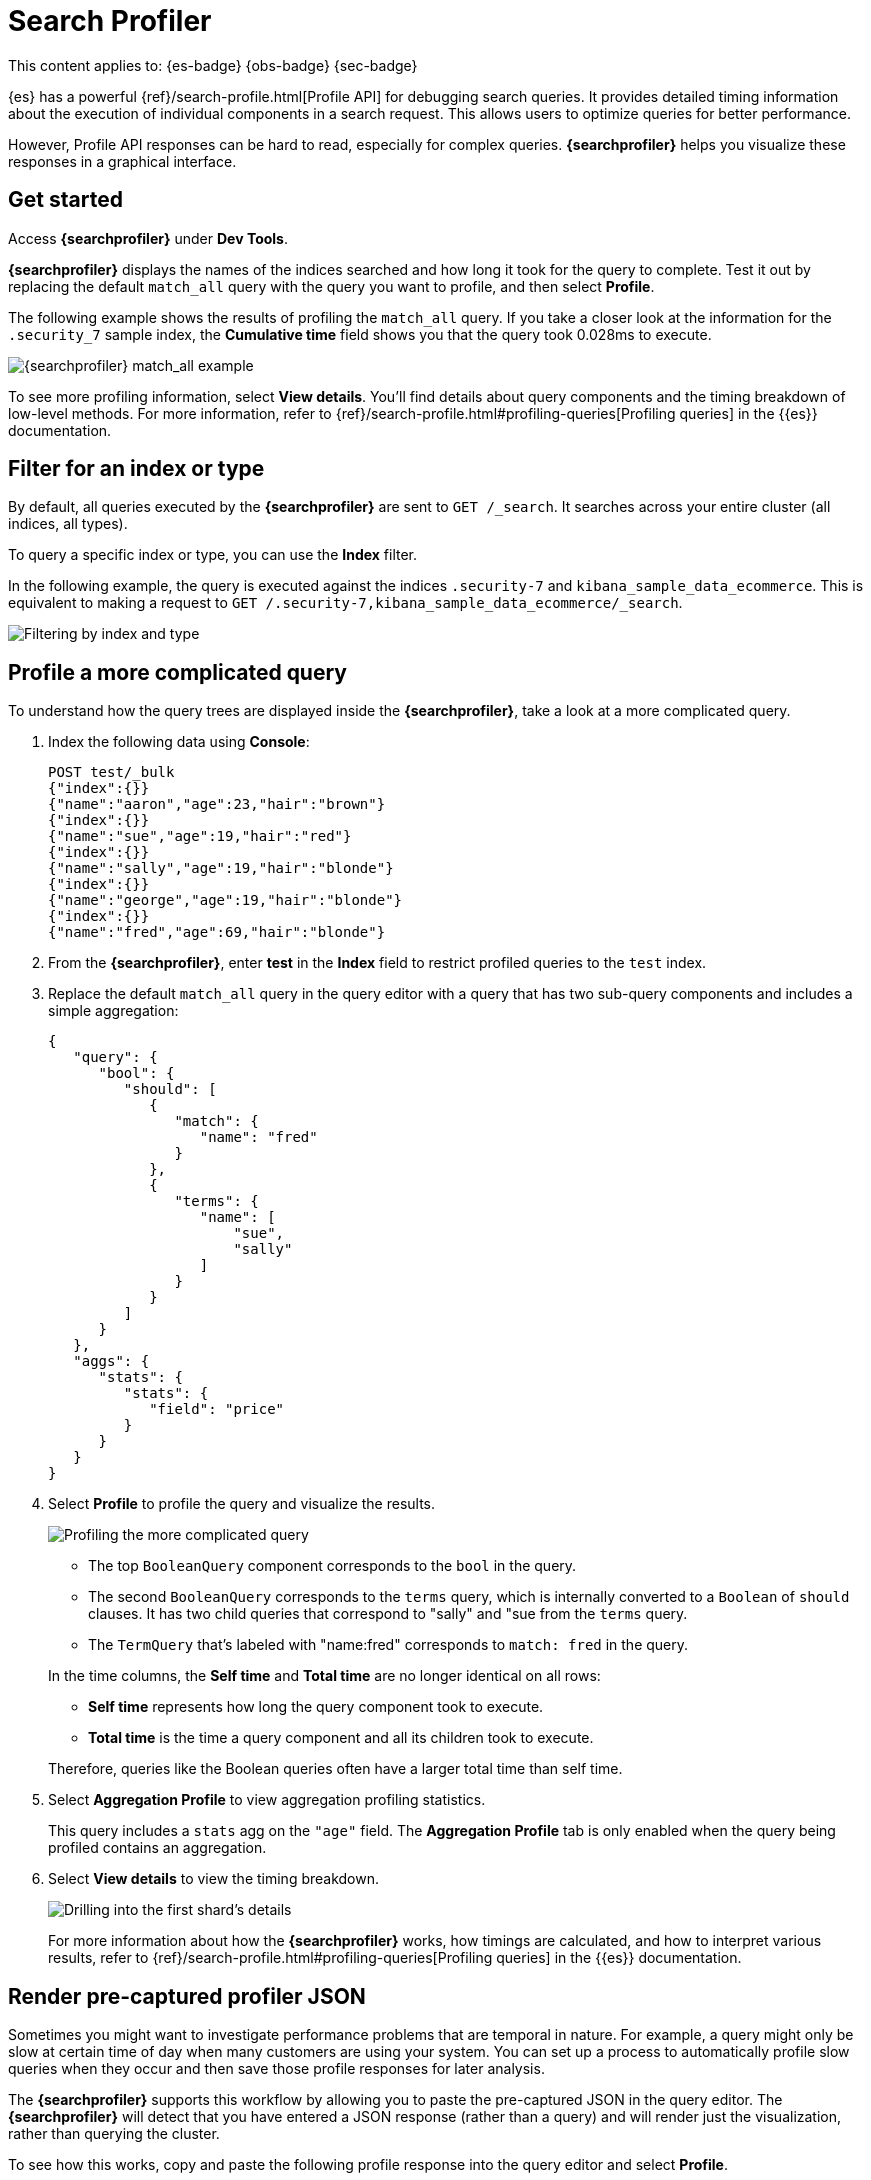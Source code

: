 [[devtools-profile-queries-and-aggregations]]
= Search Profiler

// :description: Diagnose and debug poorly performing search queries.
// :keywords: serverless, dev tools, how-to

This content applies to: {es-badge} {obs-badge} {sec-badge}

////
/* TODO: The following content was copied verbatim from the ES docs on Oct 5, 2023. It should be included through
transclusion. */
////

{es} has a powerful {ref}/search-profile.html[Profile API] for debugging search queries.
It provides detailed timing information about the execution of individual components in a search request.
This allows users to optimize queries for better performance.

However, Profile API responses can be hard to read, especially for complex queries.
**{searchprofiler}** helps you visualize these responses in a graphical interface.

[discrete]
[[search-profiler-getting-started]]
== Get started

Access **{searchprofiler}** under **Dev Tools**.

**{searchprofiler}** displays the names of the indices searched and how long it took for the query to complete.
Test it out by replacing the default `match_all` query with the query you want to profile, and then select **Profile**.

The following example shows the results of profiling the `match_all` query.
If you take a closer look at the information for the `.security_7` sample index, the
**Cumulative time** field shows you that the query took 0.028ms to execute.

[role="screenshot"]
image::images/profiler-overview.png[{searchprofiler} match_all example]

////
/* <DocCallOut title="Note">

The cumulative time metric is the sum of individual shard times.
It is not necessarily the actual time it took for the query to return (wall clock time).
Because shards might be processed in parallel on multiple nodes, the wall clock time can
be significantly less than the cumulative time.
However, if shards are colocated on the same node and executed serially, the wall clock time is closer to the cumulative time.

While the cumulative time metric is useful for comparing the performance of your
indices and shards, it doesn't necessarily represent the actual physical query times.

</DocCallOut> */
////

// Commenting out for moment, given shards and nodes are obfuscated concepts in serverless

To see more profiling information, select **View details**.
You'll find details about query components and the timing
breakdown of low-level methods.
For more information, refer to {ref}/search-profile.html#profiling-queries[Profiling queries] in the {{es}} documentation.

[discrete]
[[devtools-profile-queries-and-aggregations-filter-for-an-index-or-type]]
== Filter for an index or type

By default, all queries executed by the **{searchprofiler}** are sent
to `GET /_search`.
It searches across your entire cluster (all indices, all types).

To query a specific index or type, you can use the **Index** filter.

In the following example, the query is executed against the indices `.security-7` and `kibana_sample_data_ecommerce`.
This is equivalent to making a request to `GET /.security-7,kibana_sample_data_ecommerce/_search`.

[role="screenshot"]
image::images/profiler-filter.png["Filtering by index and type"]

[discrete]
[[profile-complicated-query]]
== Profile a more complicated query

To understand how the query trees are displayed inside the **{searchprofiler}**,
take a look at a more complicated query.

. Index the following data using **Console**:
+
[source,js]
----
POST test/_bulk
{"index":{}}
{"name":"aaron","age":23,"hair":"brown"}
{"index":{}}
{"name":"sue","age":19,"hair":"red"}
{"index":{}}
{"name":"sally","age":19,"hair":"blonde"}
{"index":{}}
{"name":"george","age":19,"hair":"blonde"}
{"index":{}}
{"name":"fred","age":69,"hair":"blonde"}
----
+
// CONSOLE
. From the **{searchprofiler}**, enter **test** in the **Index** field to restrict profiled
queries to the `test` index.
. Replace the default `match_all` query in the query editor with a query that has two sub-query
components and includes a simple aggregation:
+
[source,js]
----
{
   "query": {
      "bool": {
         "should": [
            {
               "match": {
                  "name": "fred"
               }
            },
            {
               "terms": {
                  "name": [
                      "sue",
                      "sally"
                  ]
               }
            }
         ]
      }
   },
   "aggs": {
      "stats": {
         "stats": {
            "field": "price"
         }
      }
   }
}
----
+
// NOTCONSOLE
. Select **Profile** to profile the query and visualize the results.
+
[role="screenshot"]
image::images/profiler-gs8.png[Profiling the more complicated query]
+
--
** The top `BooleanQuery` component corresponds to the `bool` in the query.
** The second `BooleanQuery` corresponds to the `terms` query, which is internally
converted to a `Boolean` of `should` clauses. It has two child queries that correspond
to "sally" and "sue from the `terms` query.
** The `TermQuery` that's labeled with "name:fred" corresponds to `match: fred` in the query.
--
+
In the time columns, the **Self time** and **Total time** are no longer
identical on all rows:
+
--
** **Self time** represents how long the query component took to execute.
** **Total time** is the time a query component and all its children took to execute.
--
+
Therefore, queries like the Boolean queries often have a larger total time than self time.
. Select **Aggregation Profile** to view aggregation profiling statistics.
+
This query includes a `stats` agg on the `"age"` field.
The **Aggregation Profile** tab is only enabled when the query being profiled contains an aggregation.
. Select **View details** to view the timing breakdown.
+
[role="screenshot"]
image::images/profiler-gs10.png["Drilling into the first shard's details"]
+
For more information about how the **{searchprofiler}** works, how timings are calculated, and
how to interpret various results, refer to
{ref}/search-profile.html#profiling-queries[Profiling queries] in the {{es}} documentation.

[discrete]
[[profiler-render-JSON]]
== Render pre-captured profiler JSON

Sometimes you might want to investigate performance problems that are temporal in nature.
For example, a query might only be slow at certain time of day when many customers are using your system.
You can set up a process to automatically profile slow queries when they occur and then
save those profile responses for later analysis.

The **{searchprofiler}** supports this workflow by allowing you to paste the
pre-captured JSON in the query editor.
The **{searchprofiler}** will detect that you
have entered a JSON response (rather than a query) and will render just the visualization,
rather than querying the cluster.

To see how this works, copy and paste the following profile response into the
query editor and select **Profile**.

[source,js]
----
{
   "took": 3,
   "timed_out": false,
   "_shards": {
      "total": 1,
      "successful": 1,
      "failed": 0
   },
   "hits": {
      "total": 1,
      "max_score": 1.3862944,
      "hits": [
         {
            "_index": "test",
            "_type": "test",
            "_id": "AVi3aRDmGKWpaS38wV57",
            "_score": 1.3862944,
            "_source": {
               "name": "fred",
               "age": 69,
               "hair": "blonde"
            }
         }
      ]
   },
   "profile": {
      "shards": [
         {
            "id": "[O-l25nM4QN6Z68UA5rUYqQ][test][0]",
            "searches": [
               {
                  "query": [
                     {
                        "type": "BooleanQuery",
                        "description": "+name:fred #(ConstantScore(*:*))^0.0",
                        "time": "0.5884370000ms",
                        "breakdown": {
                           "score": 7243,
                           "build_scorer_count": 1,
                           "match_count": 0,
                           "create_weight": 196239,
                           "next_doc": 9851,
                           "match": 0,
                           "create_weight_count": 1,
                           "next_doc_count": 2,
                           "score_count": 1,
                           "build_scorer": 375099,
                           "advance": 0,
                           "advance_count": 0
                        },
                        "children": [
                           {
                              "type": "TermQuery",
                              "description": "name:fred",
                              "time": "0.3016880000ms",
                              "breakdown": {
                                 "score": 4218,
                                 "build_scorer_count": 1,
                                 "match_count": 0,
                                 "create_weight": 132425,
                                 "next_doc": 2196,
                                 "match": 0,
                                 "create_weight_count": 1,
                                 "next_doc_count": 2,
                                 "score_count": 1,
                                 "build_scorer": 162844,
                                 "advance": 0,
                                 "advance_count": 0
                              }
                           },
                           {
                              "type": "BoostQuery",
                              "description": "(ConstantScore(*:*))^0.0",
                              "time": "0.1223030000ms",
                              "breakdown": {
                                 "score": 0,
                                 "build_scorer_count": 1,
                                 "match_count": 0,
                                 "create_weight": 17366,
                                 "next_doc": 0,
                                 "match": 0,
                                 "create_weight_count": 1,
                                 "next_doc_count": 0,
                                 "score_count": 0,
                                 "build_scorer": 102329,
                                 "advance": 2604,
                                 "advance_count": 2
                              },
                              "children": [
                                 {
                                    "type": "MatchAllDocsQuery",
                                    "description": "*:*",
                                    "time": "0.03307600000ms",
                                    "breakdown": {
                                       "score": 0,
                                       "build_scorer_count": 1,
                                       "match_count": 0,
                                       "create_weight": 6068,
                                       "next_doc": 0,
                                       "match": 0,
                                       "create_weight_count": 1,
                                       "next_doc_count": 0,
                                       "score_count": 0,
                                       "build_scorer": 25615,
                                       "advance": 1389,
                                       "advance_count": 2
                                    }
                                 }
                              ]
                           }
                        ]
                     }
                  ],
                  "rewrite_time": 168640,
                  "collector": [
                     {
                        "name": "CancellableCollector",
                        "reason": "search_cancelled",
                        "time": "0.02952900000ms",
                        "children": [
                           {
                              "name": "SimpleTopScoreDocCollector",
                              "reason": "search_top_hits",
                              "time": "0.01931700000ms"
                           }
                        ]
                     }
                  ]
               }
            ],
            "aggregations": []
         }
      ]
   }
}
----

// NOTCONSOLE

Your output should look similar to this:

[role="screenshot"]
image::images/profiler-json.png[Rendering pre-captured profiler JSON]
